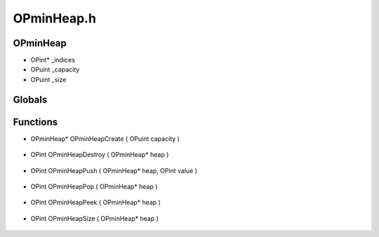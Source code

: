 OPminHeap.h
=========

OPminHeap
----------------
- OPint* _indices
- OPuint _capacity
- OPuint _size
Globals
----------------
Functions
----------------
- OPminHeap* OPminHeapCreate ( OPuint capacity )

.. epigraph::
	.. raw:: html

		Creates an OPminHeap<br />

- OPint OPminHeapDestroy ( OPminHeap* heap )

.. epigraph::
	.. raw:: html

		Destroys an OPminHeap<br />

- OPint OPminHeapPush ( OPminHeap* heap, OPint value )

.. epigraph::
	.. raw:: html

		Puts an element into an OPminHeap<br />

- OPint OPminHeapPop ( OPminHeap* heap )

.. epigraph::
	.. raw:: html

		Pops an element off the top of an OPminHeap<br />

- OPint OPminHeapPeek ( OPminHeap* heap )

.. epigraph::
	.. raw:: html

		Looks at the top element of an OPminHeap without popping it off<br />

- OPint OPminHeapSize ( OPminHeap* heap )

.. epigraph::
	.. raw:: html

		Size of the OPminHeap<br />
